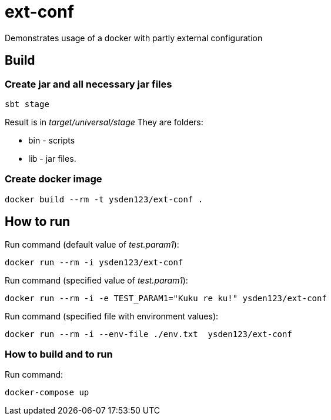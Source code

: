 = ext-conf

Demonstrates usage of a docker with partly external configuration

== Build

=== Create jar and all necessary jar files

[source,shell script]
----
sbt stage
----

Result is in _target/universal/stage_
They are folders:

- bin - scripts
- lib - jar files.

=== Create docker image

[source,shell script]
----
docker build --rm -t ysden123/ext-conf .
----

== How to run

Run command (default value of _test.param1_):
[source,shell script]
----
docker run --rm -i ysden123/ext-conf
----

Run command (specified value of _test.param1_):
[source,shell script]
----
docker run --rm -i -e TEST_PARAM1="Kuku re ku!" ysden123/ext-conf
----

Run command (specified file with environment values):
[source,shell script]
----
docker run --rm -i --env-file ./env.txt  ysden123/ext-conf
----

=== How to build and to run
Run command:
[source,shell script]
----
docker-compose up
----
